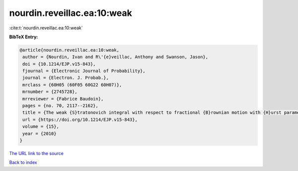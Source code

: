 nourdin.reveillac.ea:10:weak
============================

:cite:t:`nourdin.reveillac.ea:10:weak`

**BibTeX Entry:**

.. code-block:: bibtex

   @article{nourdin.reveillac.ea:10:weak,
    author = {Nourdin, Ivan and R\'{e}veillac, Anthony and Swanson, Jason},
    doi = {10.1214/EJP.v15-843},
    fjournal = {Electronic Journal of Probability},
    journal = {Electron. J. Probab.},
    mrclass = {60H05 (60F05 60G22 60H07)},
    mrnumber = {2745728},
    mrreviewer = {Fabrice Baudoin},
    pages = {no. 70, 2117--2162},
    title = {The weak {S}tratonovich integral with respect to fractional {B}rownian motion with {H}urst parameter {$1/6$}},
    url = {https://doi.org/10.1214/EJP.v15-843},
    volume = {15},
    year = {2010}
   }
`The URL link to the source <ttps://doi.org/10.1214/EJP.v15-843}>`_


`Back to index <../By-Cite-Keys.html>`_
